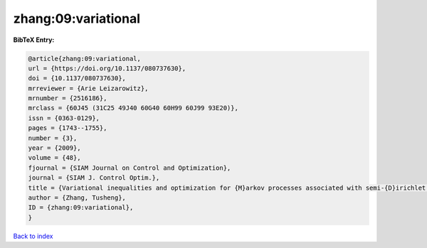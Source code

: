 zhang:09:variational
====================

.. :cite:t:`zhang:09:variational`

.. bibliography:: ../../All.bib

**BibTeX Entry:**

.. code-block:: bibtex

   @article{zhang:09:variational,
   url = {https://doi.org/10.1137/080737630},
   doi = {10.1137/080737630},
   mrreviewer = {Arie Leizarowitz},
   mrnumber = {2516186},
   mrclass = {60J45 (31C25 49J40 60G40 60H99 60J99 93E20)},
   issn = {0363-0129},
   pages = {1743--1755},
   number = {3},
   year = {2009},
   volume = {48},
   fjournal = {SIAM Journal on Control and Optimization},
   journal = {SIAM J. Control Optim.},
   title = {Variational inequalities and optimization for {M}arkov processes associated with semi-{D}irichlet forms},
   author = {Zhang, Tusheng},
   ID = {zhang:09:variational},
   }

`Back to index <../index>`_
